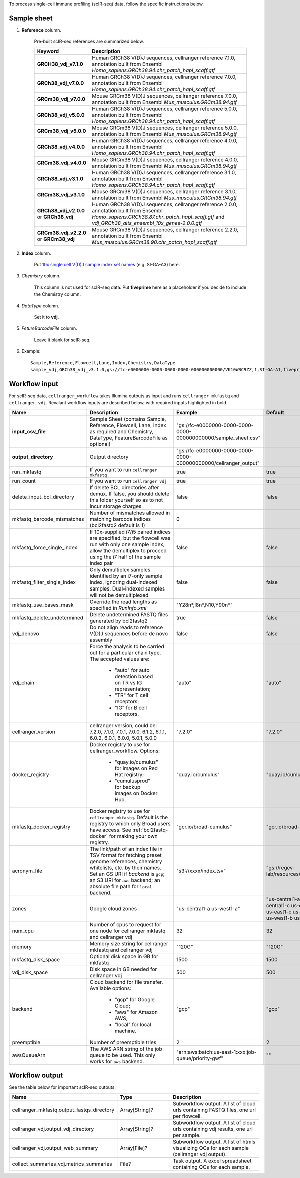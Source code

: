 To process single-cell immune profiling (scIR-seq) data, follow the specific instructions below.

Sample sheet
++++++++++++

#. **Reference** column.

	Pre-built scIR-seq references are summarized below.

	.. list-table::
		:widths: 5 20
		:header-rows: 1

		* - Keyword
		  - Description
		* - **GRCH38_vdj_v7.1.0**
		  - Human GRCh38 V(D)J sequences, cellranger reference 7.1.0, annotation built from Ensembl *Homo_sapiens.GRCh38.94.chr_patch_hapl_scaff.gtf*
		* - **GRCh38_vdj_v7.0.0**
		  - Human GRCh38 V(D)J sequences, cellranger reference 7.0.0, annotation built from Ensembl *Homo_sapiens.GRCh38.94.chr_patch_hapl_scaff.gtf*
		* - **GRCm38_vdj_v7.0.0**
		  - Mouse GRCm38 V(D)J sequences, cellranger reference 7.0.0, annotation built from Ensembl *Mus_musculus.GRCm38.94.gtf*
		* - **GRCh38_vdj_v5.0.0**
		  - Human GRCh38 V(D)J sequences, cellranger reference 5.0.0, annotation built from Ensembl *Homo_sapiens.GRCh38.94.chr_patch_hapl_scaff.gtf*
		* - **GRCm38_vdj_v5.0.0**
		  - Mouse GRCm38 V(D)J sequences, cellranger reference 5.0.0, annotation built from Ensembl *Mus_musculus.GRCm38.94.gtf*
		* - **GRCh38_vdj_v4.0.0**
		  - Human GRCh38 V(D)J sequences, cellranger reference 4.0.0, annotation built from Ensembl *Homo_sapiens.GRCh38.94.chr_patch_hapl_scaff.gtf*
		* - **GRCm38_vdj_v4.0.0**
		  - Mouse GRCm38 V(D)J sequences, cellranger reference 4.0.0, annotation built from Ensembl *Mus_musculus.GRCm38.94.gtf*
		* - **GRCh38_vdj_v3.1.0**
		  - Human GRCh38 V(D)J sequences, cellranger reference 3.1.0, annotation built from Ensembl *Homo_sapiens.GRCh38.94.chr_patch_hapl_scaff.gtf*
		* - **GRCm38_vdj_v3.1.0**
		  - Mouse GRCm38 V(D)J sequences, cellranger reference 3.1.0, annotation built from Ensembl *Mus_musculus.GRCm38.94.gtf*
		* - **GRCh38_vdj_v2.0.0** or **GRCh38_vdj**
		  - Human GRCh38 V(D)J sequences, cellranger reference 2.0.0, annotation built from Ensembl *Homo_sapiens.GRCh38.87.chr_patch_hapl_scaff.gtf* and *vdj_GRCh38_alts_ensembl_10x_genes-2.0.0.gtf*
		* - **GRCm38_vdj_v2.2.0** or **GRCm38_vdj**
		  - Mouse GRCm38 V(D)J sequences, cellranger reference 2.2.0, annotation built from Ensembl *Mus_musculus.GRCm38.90.chr_patch_hapl_scaff.gtf*

#. **Index** column.

	Put `10x single cell V(D)J sample index set names`_ (e.g. SI-GA-A3) here.

#. *Chemistry* column.

	This column is not used for scIR-seq data. Put **fiveprime** here as a placeholder if you decide to include the Chemistry column.

#. *DataType* column.

	Set it to **vdj**.

#. *FetureBarcodeFile* column.

	Leave it blank for scIR-seq.

#. Example::

	Sample,Reference,Flowcell,Lane,Index,Chemistry,DataType
	sample_vdj,GRCh38_vdj_v3.1.0,gs://fc-e0000000-0000-0000-0000-000000000000/VK10WBC9ZZ,1,SI-GA-A1,fiveprime,vdj

Workflow input
++++++++++++++

For scIR-seq data, ``cellranger_workflow`` takes Illumina outputs as input and runs ``cellranger mkfastq`` and ``cellranger vdj``. Revalant workflow inputs are described below, with required inputs highlighted in bold.

.. list-table::
	:widths: 5 30 30 20
	:header-rows: 1

	* - Name
	  - Description
	  - Example
	  - Default
	* - **input_csv_file**
	  - Sample Sheet (contains Sample, Reference, Flowcell, Lane, Index as required and Chemistry, DataType, FeatureBarcodeFile as optional)
	  - "gs://fc-e0000000-0000-0000-0000-000000000000/sample_sheet.csv"
	  -
	* - **output_directory**
	  - Output directory
	  - "gs://fc-e0000000-0000-0000-0000-000000000000/cellranger_output"
	  -
	* - run_mkfastq
	  - If you want to run ``cellranger mkfastq``
	  - true
	  - true
	* - run_count
	  - If you want to run ``cellranger vdj``
	  - true
	  - true
	* - delete_input_bcl_directory
	  - If delete BCL directories after demux. If false, you should delete this folder yourself so as to not incur storage charges
	  - false
	  - false
	* - mkfastq_barcode_mismatches
	  - Number of mismatches allowed in matching barcode indices (bcl2fastq2 default is 1)
	  - 0
	  -
	* - mkfastq_force_single_index
	  - If 10x-supplied i7/i5 paired indices are specified, but the flowcell was run with only one sample index, allow the demultiplex to proceed using the i7 half of the sample index pair
	  - false
	  - false
	* - mkfastq_filter_single_index
	  - Only demultiplex samples identified by an i7-only sample index, ignoring dual-indexed samples. Dual-indexed samples will not be demultiplexed
	  - false
	  - false
	* - mkfastq_use_bases_mask
	  - Override the read lengths as specified in *RunInfo.xml*
	  - "Y28n*,I8n*,N10,Y90n*"
	  -
	* - mkfastq_delete_undetermined
	  - Delete undetermined FASTQ files generated by bcl2fastq2
	  - true
	  - false
	* - vdj_denovo
	  - Do not align reads to reference V(D)J sequences before de novo assembly
	  - false
	  - false
	* - vdj_chain
	  - Force the analysis to be carried out for a particular chain type. The accepted values are:

		- "auto" for auto detection based on TR vs IG representation;

		- "TR" for T cell receptors;

		- "IG" for B cell receptors.
	  - "auto"
	  - "auto"
	* - cellranger_version
	  - cellranger version, could be: 7.2.0, 7.1.0, 7.0.1, 7.0.0, 6.1.2, 6.1.1, 6.0.2, 6.0.1, 6.0.0, 5.0.1, 5.0.0
	  - "7.2.0"
	  - "7.2.0"
	* - docker_registry
	  - Docker registry to use for cellranger_workflow. Options:

	  	- "quay.io/cumulus" for images on Red Hat registry;

	  	- "cumulusprod" for backup images on Docker Hub.
	  - "quay.io/cumulus"
	  - "quay.io/cumulus"
	* - mkfastq_docker_registry
	  - Docker registry to use for ``cellranger mkfastq``.
	    Default is the registry to which only Broad users have access.
	    See :ref:`bcl2fastq-docker` for making your own registry.
	  - "gcr.io/broad-cumulus"
	  - "gcr.io/broad-cumulus"
	* - acronym_file
	  - | The link/path of an index file in TSV format for fetching preset genome references, chemistry whitelists, etc. by their names.
	    | Set an GS URI if *backend* is ``gcp``; an S3 URI for ``aws`` backend; an absolute file path for ``local`` backend.
	  - "s3://xxxx/index.tsv"
	  - "gs://regev-lab/resources/cellranger/index.tsv"
	* - zones
	  - Google cloud zones
	  - "us-central1-a us-west1-a"
	  - "us-central1-a us-central1-b us-central1-c us-central1-f us-east1-b us-east1-c us-east1-d us-west1-a us-west1-b us-west1-c"
	* - num_cpu
	  - Number of cpus to request for one node for cellranger mkfastq and cellranger vdj
	  - 32
	  - 32
	* - memory
	  - Memory size string for cellranger mkfastq and cellranger vdj
	  - "120G"
	  - "120G"
	* - mkfastq_disk_space
	  - Optional disk space in GB for mkfastq
	  - 1500
	  - 1500
	* - vdj_disk_space
	  - Disk space in GB needed for cellranger vdj
	  - 500
	  - 500
	* - backend
	  - Cloud backend for file transfer. Available options:

	  	- "gcp" for Google Cloud;
	  	- "aws" for Amazon AWS;
	  	- "local" for local machine.
	  - "gcp"
	  - "gcp"
	* - preemptible
	  - Number of preemptible tries
	  - 2
	  - 2
	* - awsQueueArn
	  - The AWS ARN string of the job queue to be used. This only works for ``aws`` backend.
	  - "arn:aws:batch:us-east-1:xxx:job-queue/priority-gwf"
	  - ""


Workflow output
+++++++++++++++

See the table below for important scIR-seq outputs.

.. list-table::
	:widths: 5 5 10
	:header-rows: 1

	* - Name
	  - Type
	  - Description
	* - cellranger_mkfastq.output_fastqs_directory
	  - Array[String]?
	  - Subworkflow output. A list of cloud urls containing FASTQ files, one url per flowcell.
	* - cellranger_vdj.output_vdj_directory
	  - Array[String]?
	  - Subworkflow output. A list of cloud urls containing vdj results, one url per sample.
	* - cellranger_vdj.output_web_summary
	  - Array[File]?
	  - Subworkflow output. A list of htmls visualizing QCs for each sample (cellranger vdj output).
	* - collect_summaries_vdj.metrics_summaries
	  - File?
	  - Task output. A excel spreadsheet containing QCs for each sample.


.. _10x single cell V(D)J sample index set names: https://www.10xgenomics.com/support/single-cell-immune-profiling/documentation/steps/sequencing/sample-index-sets-for-single-cell-immune-profiling
